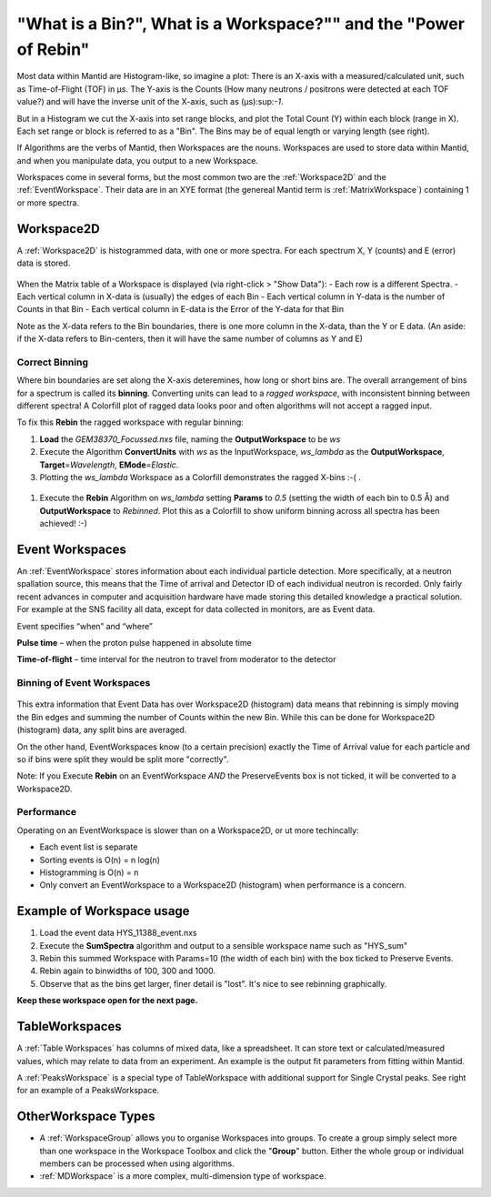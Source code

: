 .. _03_workspaces:

=================================================================
"What is a Bin?", What is a Workspace?"" and the "Power of Rebin" 
=================================================================

Most data within Mantid are Histogram-like, so imagine a plot: There is an X-axis with a measured/calculated 
unit, such as Time-of-Flight (TOF) in μs. The Y-axis is the Counts (How many neutrons / positrons were detected 
at each TOF value?) and will have the inverse unit of the X-axis, such as (μs):sup:`-1`.

But in a Histogram we cut the X-axis into set range blocks, and plot the Total Count (Y) within each block (range in X). Each set range or block is referred to as a "Bin". The Bins may be of equal length or varying length (see right). 

If Algorithms are the verbs of Mantid, then Workspaces are the nouns. 
Workspaces are used to store data within Mantid, and when you manipulate data, 
you output to a new Workspace.

Workspaces come in several forms, but the most common two are the :ref:`Workspace2D` and the :ref:`EventWorkspace`. Their data are in an XYE format (the genereal Mantid term is :ref:`MatrixWorkspace`)
containing 1 or more spectra.


Workspace2D
===========

A :ref:`Workspace2D` is histogrammed data, with one or more spectra. For each spectrum X, Y (counts) and E
(error) data is stored. 

.. figure:: /images/MBC_Workspace2D.png
   :width: 600px
   :alt: Workspace2D

When the Matrix table of a Workspace is displayed (via right-click > "Show Data"):
- Each row is a different Spectra. 
- Each vertical column in X-data is (usually) the edges of each Bin
- Each vertical column in Y-data is the number of Counts in that Bin
- Each vertical column in E-data is the Error of the Y-data for that Bin

Note as the X-data refers to the Bin boundaries, there is one more column in the X-data, than the Y or E data.
(An aside: if the X-data refers to Bin-centers, then it will have the same number of columns as Y and E)


Correct Binning
---------------

Where bin boundaries are set along the X-axis deteremines, how long or short bins are. The overall arrangement 
of bins for a spectrum is called its **binning**. Converting units can lead to a *ragged workspace*, with inconsistent binning 
between different spectra! A Colorfill plot of ragged data looks poor and often algorithms will not accept a ragged input. 

To fix this **Rebin** the ragged workspace with regular binning:

#. **Load** the *GEM38370_Focussed.nxs* file, naming the **OutputWorkspace** to be *ws*
#. Execute the Algorithm **ConvertUnits** with *ws* as the InputWorkspace, *ws_lambda* as the **OutputWorkspace**,
   **Target**\ =\ *Wavelength*, **EMode**\ =\ *Elastic*. 
#. Plotting the *ws_lambda* Workspace as a Colorfill demonstrates the ragged X-bins :-( .

.. figure:: /images/MBC_Ragged.png
   :width: 400px
   :alt: Ragged


#. Execute the **Rebin** Algorithm on *ws_lambda* setting **Params** to *0.5* (setting the width of each bin to 0.5  Å) and
   **OutputWorkspace** to *Rebinned*. Plot this as a Colorfill to show uniform binning across all spectra has been
   achieved! :-)

.. figure:: /images/MBC_Rebinned.png
   :width: 400px
   :alt: Rebinned


Event Workspaces
================

An :ref:`EventWorkspace` stores information about each
individual particle detection. More specifically, at a
neutron spallation source, this means that the Time of arrival and
Detector ID of each individual neutron is recorded. Only fairly recent
advances in computer and acquisition hardware have made storing this
detailed knowledge a practical solution. For example at the SNS facility
all data, except for data collected in monitors, are as Event data.

Event specifies “when” and “where”

**Pulse time** – when the proton pulse happened in absolute time

**Time-of-flight** – time interval for the neutron to travel from moderator to
the detector



Binning of Event Workspaces
---------------------------

.. figure:: /images/Binning_example.png
   :alt: Binning_example.png
   :width: 500px

This extra information that Event Data has over Workspace2D (histogram) data
means that rebinning is simply moving the Bin edges and summing the number of Counts 
within the new Bin. While this can be done for Workspace2D (histogram) data, any split bins are averaged.

On the other hand, EventWorkspaces know (to a certain precision) exactly the Time of Arrival value for each particle
and so if bins were split they would be split more "correctly".

Note: If you Execute **Rebin** on an EventWorkspace *AND* the PreserveEvents box is not ticked, it will be converted to a Workspace2D.

Performance
-----------

Operating on an EventWorkspace is slower than on a Workspace2D, or ut more techincally:

- Each event list is separate
- Sorting events is O(n) = n log(n)
- Histogramming is O(n) = n
- Only convert an EventWorkspace to a Workspace2D (histogram) when performance is a concern.

.. figure:: /images/Rebin_example.png
   :alt: Rebin_example.png
   :width: 800px

Example of Workspace usage
==========================

#. Load the event data HYS_11388_event.nxs
#. Execute the **SumSpectra** algorithm and output to a sensible workspace name such as "HYS_sum" 
#. Rebin this summed Workspace with Params=10 (the width of each bin) with the box ticked to Preserve Events. 
#. Rebin again to binwidths of 100, 300 and 1000.
#. Observe that as the bins get larger, finer detail is "lost". It's nice to see rebinning graphically.

**Keep these workspace open for the next page.**

.. figure:: /images/peaksworkspace.png
   :alt: PeaksWorkspace
   :width: 300px

TableWorkspaces
===============

A :ref:`Table Workspaces` has columns of mixed data, like a spreadsheet. It can store text or calculated/measured values, which may relate to data from an experiment. An example is the output fit parameters from fitting within Mantid.

A :ref:`PeaksWorkspace` is a special type of TableWorkspace with additional support for Single Crystal peaks.
See right for an example of a PeaksWorkspace.


OtherWorkspace Types
====================

-  A :ref:`WorkspaceGroup` allows you to organise Workspaces into groups.
   To create a group simply select more than one workspace in the Workspace Toolbox and click the "**Group**" button.
   Either the whole group or individual members can be processed when using algorithms.

-  :ref:`MDWorkspace` is a more complex, multi-dimension type of workspace.

.. raw:: mediawiki

   {{SlideNavigationLinks|MBC_Algorithms|Mantid_Basic_Course|MBC_History}}
